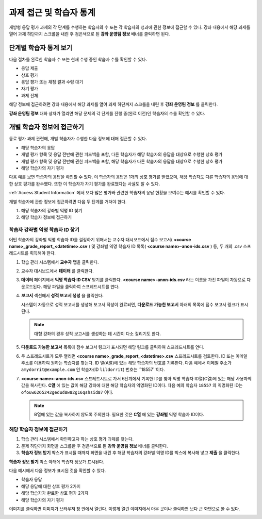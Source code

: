 .. _Accessing ORA Assignment Information:

##########################################
과제 접근 및 학습자 통계
##########################################

개방형 응답 평가 과제의 각 단계를 수행하는 학습자의 수 또는 각 학습자의 성과에 관한 정보에 접근할 수 있다. 강좌 내용에서 해당 과제를 열어 과제 하단까지 스크롤을 내린 후 검은색으로 된 **강좌 운영팀 정보** 배너를 클릭하면 된다.

.. image:: ../../../../shared/building_and_running_chapters/Images/PA_CourseStaffInfo_Collapsed.png
   :alt: The Course Staff Information banner at the bottom of the peer assessment

.. _PA View Metrics for Individual Steps:

************************************************
단계별 학습자 통계 보기
************************************************

다음 절차를 완료한 학습자 수 또는 현재 수행 중인 학습자 수를 확인할 수 있다.

* 응답 제출
* 상호 평가
* 응답 평가 또는 채점 결과 수령 대기
* 자기 평가
* 과제 전체

해당 정보에 접근하려면 강좌 내용에서 해당 과제를 열어 과제 하단까지 스크롤을 내린 후 **강좌 운영팀 정보** 를 클릭한다.

**강좌 운영팀 정보** 대화 상자가 열리면 해당 문제의 각 단계를 진행 중(완료 이전)인 학습자의 수를 확인할 수 있다.

.. image:: ../../../../shared/building_and_running_chapters/Images/PA_CourseStaffInfo_Expanded.png
   :alt: The Course Staff Information box expanded, showing problem status

.. _Access Information for a Specific Student:

***********************************************
개별 학습자 정보에 접근하기
***********************************************

동료 평가 과제 관련해, 개별 학습자가 수행한 다음 정보에 대해 접근할 수 있다.

* 해당 학습자의 응답 
* 개별 평가 항목 및 응답 전반에 관한 피드백을 포함, 다른 학습자가 해당 학습자의 응답을 대상으로 수행한 상호 평가
* 개별 평가 항목 및 응답 전반에 관한 피드백을 포함, 해당 학습자가 다른 학습자의 응답을 대상으로 수행한 상호 평가
* 해당 학습자의 자기 평가

다음 예를 보면 학습자의 응답을 확인할 수 있다. 이 학습자의 응답은 1개의 상호 평가를 받았으며, 해당 학습자도 다른 학습자의 응답에 대한 상호 평가를 완수했다. 또한 이 학습자가 자기 평가를 완료했다는 사실도 알 수 있다.

.. image:: ../../../../shared/building_and_running_chapters/Images/PA_SpecificStudent.png
   :width: 500
   :alt: Report showing information about a student's response

:ref:`Access Student Information` 에서 보다 많은 평가와 관련한 학습자의 응답 현황을 보여주는 예시를 확인할 수 있다.

개별 학습자에 관한 정보에 접근하려면 다음 두 단계를 거쳐야 한다.

#. 해당 학습자의 강좌별 익명 ID 찾기
#. 해당 학습자 정보에 접근하기

=====================================================
학습자 강좌별 익명 학습자 ID 찾기
=====================================================

어떤 학습자의 강좌별 익명 학습자 ID를 결정하기 위해서는 교수자 대시보드에서 점수 보고서( **<course name>_grade_report_<datetime>.csv** ) 및 강좌별 익명 학습자 ID 목록( **<course name>-anon-ids.csv** ) 등, 두 개의 .csv 스프레드시트를 획득해야 한다.

#. 학습 관리 시스템에서 **교수자** 탭을 클릭한다.
#. 교수자 대시보드에서 **데이터** 를 클릭한다.
#. **데이터** 페이지에서 **익명 학습자 ID CSV** 받기를 클릭한다. **<course name>-anon-ids.csv** 라는 이름을 가진 파일이 자동으로 다운로드된다. 해당 파일을 클릭하여 스프레드시트를 연다.
#. **보고서** 섹션에서 **성적 보고서 생성** 을 클릭한다.

   시스템이 자동으로 성적 보고서를 생성해 보고서 작성이 완료되면, **다운로드 가능한 보고서** 아래의 목록에 점수 보고서 링크가 표시된다.

   .. note:: 대형 강좌의 경우 성적 보고서를 생성하는 데 시간이 다소 걸리기도 한다.

5. **다운로드 가능한 보고서** 목록에 점수 보고서 링크가 표시되면 해당 링크를 클릭하여 스프레드시트를 연다.

#. 두 스프레드시트가 모두 열리면 **<course name>_grade_report_<datetime>.csv** 스프레드시트를 검토한다. ID 또는 이메일 주소를 이용하여 원하는 학습자를 찾는다. ID 열(A열)에 있는 해당 학습자의 번호를 기록한다. 다음 예에서 이메일 주소가 ``amydorrit@example.com`` 인 학습자(ID ``lildorrit``) 번호는 ``18557``이다.

   .. image:: ../../../../shared/building_and_running_chapters/Images/PA_grade_report.png
      :width: 500
      :alt: Spreadsheet listing enrolled students and grades

7. **<course name>-anon-ids.csv** 스프레드시트로 가서 6단계에서 기록한 ID를 찾아 익명 학습자 ID열(C열)에 있는 해당 사용자의 값을 복사한다. **C열** 에 있는 값이 해당 강좌에 대한 해당 학습자의 익명화된 ID이다. 다음 예의 학습자  ``18557`` 의 익명화된 ID는 ``ofouw6265242gedud8w82g16qshsid87`` 이다.

   .. image:: ../../../../shared/building_and_running_chapters/Images/PA_anon_ids.png
      :width: 500
      :alt: Spreadsheet listing students' anonymous user IDs

   .. note:: B열에 있는 값을 복사하지 않도록 주의한다. 필요한 것은 **C열** 에 있는 **강좌별** 익명 학습자 ID이다.

.. _Access Student Information:

=======================================
해당 학습자 정보에 접근하기
=======================================

#. 학습 관리 시스템에서 확인하고자 하는 상호 평가 과제를 찾는다.
#. 문제 하단까지 화면을 스크롤한 후 검은색으로 된 **강좌 운영팀 정보** 배너를 클릭한다.
#. **학습자 정보 받기** 박스가 표시될 때까지 화면을 내린 후 해당 학습자의 강좌별 익명 ID를 박스에 복사해 넣고 **제출** 을 클릭한다.

**학습자 정보 받기** 박스 아래에 학습자 정보가 표시된다.

다음 예시에서 다음 정보가 표시된 것을 확인할 수 있다.

* 학습자 응답
* 해당 응답에 대한 상호 평가 2가지
* 해당 학습자가 완료한 상호 평가 2가지
* 해당 학습자의 자기 평가

이미지를 클릭하면 이미지가 브라우저 창 안에서 열린다. 이렇게 열린 이미지에서 아무 곳이나 클릭하면 보다 큰 화면으로 볼 수 있다.

.. image:: ../../../../shared/building_and_running_chapters/Images/PA_SpecificStudent_long.png
   :width: 250
   :alt: Report showing information about a student's response
